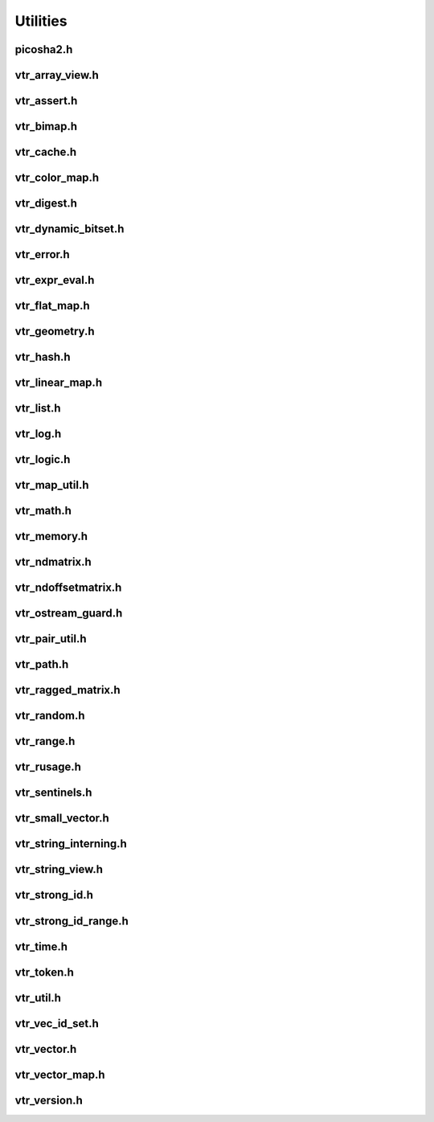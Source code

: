 =========
Utilities
=========


picosha2.h
----------
.. doxygenfile:: picosha2.h
   :project: vpr

vtr_array_view.h
----------------
.. doxygenfile:: vtr_array_view.h
   :project: vpr

vtr_assert.h
------------
.. doxygenfile:: vtr_assert.h
   :project: vpr

vtr_bimap.h
-----------
.. doxygenfile:: vtr_bimap.h
   :project: vpr

vtr_cache.h
-----------
.. doxygenfile:: vtr_cache.h
   :project: vpr

vtr_color_map.h
---------------
.. doxygenfile:: vtr_color_map.h
   :project: vpr

vtr_digest.h
------------
.. doxygenfile:: vtr_digest.h
   :project: vpr

vtr_dynamic_bitset.h
--------------------
.. doxygenfile:: vtr_dynamic_bitset.h
   :project: vpr

vtr_error.h
-----------
.. doxygenfile:: vtr_error.h
   :project: vpr

vtr_expr_eval.h
---------------
.. doxygenfile:: vtr_expr_eval.h
   :project: vpr

vtr_flat_map.h
--------------
.. doxygenfile:: vtr_flat_map.h
   :project: vpr

vtr_geometry.h
--------------
.. doxygenfile:: vtr_geometry.h
   :project: vpr

vtr_hash.h
----------
.. doxygenfile:: vtr_hash.h
   :project: vpr

vtr_linear_map.h
----------------
.. doxygenfile:: vtr_linear_map.h
   :project: vpr

vtr_list.h
----------
.. doxygenfile:: vtr_list.h
   :project: vpr

vtr_log.h
---------
.. doxygenfile:: vtr_log.h
   :project: vpr

vtr_logic.h
-----------
.. doxygenfile:: vtr_logic.h
   :project: vpr

vtr_map_util.h
--------------
.. doxygenfile:: vtr_map_util.h
   :project: vpr

vtr_math.h
----------
.. doxygenfile:: vtr_math.h
   :project: vpr

vtr_memory.h
------------
.. doxygenfile:: vtr_memory.h
   :project: vpr

vtr_ndmatrix.h
--------------
.. doxygenfile:: vtr_ndmatrix.h
   :project: vpr

vtr_ndoffsetmatrix.h
--------------------
.. doxygenfile:: vtr_ndoffsetmatrix.h
   :project: vpr

vtr_ostream_guard.h
-------------------
.. doxygenfile:: vtr_ostream_guard.h
   :project: vpr

vtr_pair_util.h
---------------
.. doxygenfile:: vtr_pair_util.h
   :project: vpr

vtr_path.h
----------
.. doxygenfile:: vtr_path.h
   :project: vpr

vtr_ragged_matrix.h
-------------------
.. doxygenfile:: vtr_ragged_matrix.h
   :project: vpr

vtr_random.h
------------
.. doxygenfile:: vtr_random.h
   :project: vpr

vtr_range.h
-----------
.. doxygenfile:: vtr_range.h
   :project: vpr

vtr_rusage.h
------------
.. doxygenfile:: vtr_rusage.h
   :project: vpr

vtr_sentinels.h
---------------
.. doxygenfile:: vtr_sentinels.h
   :project: vpr

vtr_small_vector.h
------------------
.. doxygenfile:: vtr_small_vector.h
   :project: vpr

vtr_string_interning.h
----------------------
.. doxygenfile:: vtr_string_interning.h
   :project: vpr

vtr_string_view.h
-----------------
.. doxygenfile:: vtr_string_view.h
   :project: vpr

vtr_strong_id.h
---------------
.. doxygenfile:: vtr_strong_id.h
   :project: vpr

vtr_strong_id_range.h
---------------------
.. doxygenfile:: vtr_strong_id_range.h
   :project: vpr

vtr_time.h
----------
.. doxygenfile:: vtr_time.h
   :project: vpr

vtr_token.h
-----------
.. doxygenfile:: vtr_token.h
   :project: vpr

vtr_util.h
----------
.. doxygenfile:: vtr_util.h
   :project: vpr

vtr_vec_id_set.h
----------------
.. doxygenfile:: vtr_vec_id_set.h
   :project: vpr

vtr_vector.h
------------
.. doxygenfile:: vtr_vector.h
   :project: vpr

vtr_vector_map.h
----------------
.. doxygenfile:: vtr_vector_map.h
   :project: vpr

vtr_version.h
-------------
.. doxygenfile:: vtr_version.h
   :project: vpr

